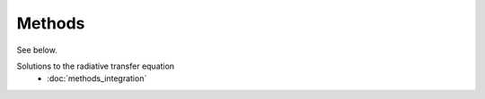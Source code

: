 Methods
=======
See below.

Solutions to the radiative transfer equation
 * :doc:`methods_integration`

   
